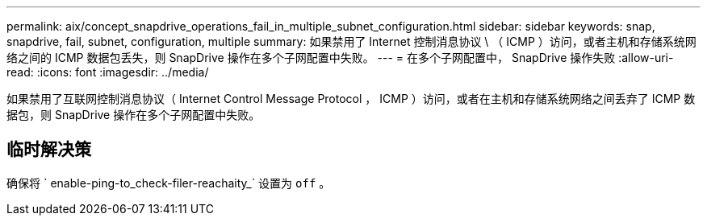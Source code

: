 ---
permalink: aix/concept_snapdrive_operations_fail_in_multiple_subnet_configuration.html 
sidebar: sidebar 
keywords: snap, snapdrive, fail, subnet, configuration, multiple 
summary: 如果禁用了 Internet 控制消息协议 \ （ ICMP ）访问，或者主机和存储系统网络之间的 ICMP 数据包丢失，则 SnapDrive 操作在多个子网配置中失败。 
---
= 在多个子网配置中， SnapDrive 操作失败
:allow-uri-read: 
:icons: font
:imagesdir: ../media/


[role="lead"]
如果禁用了互联网控制消息协议（ Internet Control Message Protocol ， ICMP ）访问，或者在主机和存储系统网络之间丢弃了 ICMP 数据包，则 SnapDrive 操作在多个子网配置中失败。



== 临时解决策

确保将 ` enable-ping-to_check-filer-reachaity_` 设置为 `off` 。
